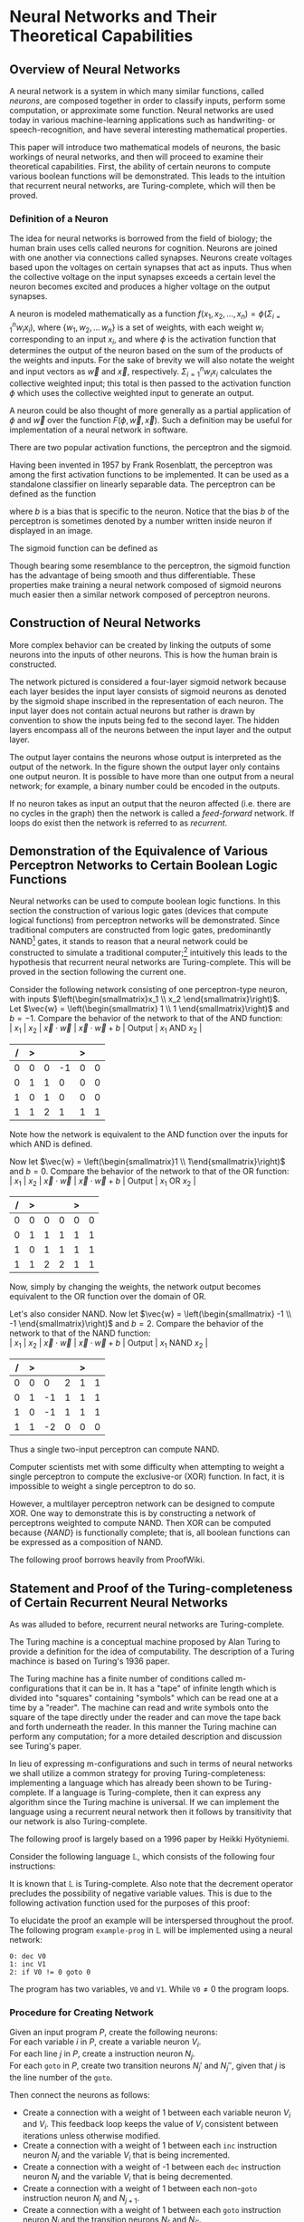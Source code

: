 #+TITLE:
#+LATEX_HEADER: \usepackage{fancyhdr}
# #+LATEX_HEADER: \usepackage{amsmath}
#+LATEX_HEADER: \usepackage{amsthm}
# #+LATEX_HEADER: \usepackage{indentfirst}
#+OPTIONS: toc:nil
#+BIND: org-export-latex-title-command ""
#+LATEX: \setcounter{secnumdepth}{-1}
#+LATEX: \setlength{\parindent}{0in}
#+LATEX: \addtolength{\parskip}{\baselineskip}
#+LATEX: \hypersetup{hidelinks=true}

#+LATEX: \newcommand{\reals}{\mathbb{R}}
#+LATEX: \newcommand{\ints}{\mathbb{Z}}
#+LATEX: \newcommand{\rplus}{\mathbb{R^+}}
#+LATEX: \newcommand{\zplus}{\mathbb{Z^+}}
#+LATEX: \newcommand{\naturals}{\mathbb{N}}
#+LATEX: \newcommand{\rats}{\mathbb{Q}}
#+LATEX: \newcommand{\cees}{\mathbb{C}}
#+LATEX: \newcommand{\ncol}[1]{\left(\begin{smallmatrix}#1\end{smallmatrix}\right) }

#+LATEX: \widowpenalty=300
#+LATEX: \clubpenalty=300
#+LATEX: \setlength{\parskip}{3ex plus 2ex minus 2ex}

#+LATEX: \newtheorem*{example}{Example}
#+LATEX: \theoremstyle{definition}
#+LATEX: \newtheorem{defn}{Definition}

# Setting up SLIME:
# Open up the org file.
# M-x slime-mode
# Go to sbcl and eval (swank:create-server)
# M-x slime
# Use C-x C-e to eval, as Org takes most of the keybindings

* Neural Networks and Their Theoretical Capabilities
#+LATEX: \pagestyle{fancy}
#+LATEX: \fancyhead{}
#+LATEX: \rhead{\textit{Aaron Decker, \today}}
#+LATEX: \lhead{\textit{Math Seminar}}
#+LATEX: \small

# ** Project Schedule
# *** Introduction Paper due 9/25/2014
# *** Demonstration of the Equivalence of Various Perceptrons Networks due 2014-09-23
# *** Statement and Proof of Perceptron Training algorithm due 2014-09-30
# *** Turing Equivalence 2014-09-30
# *** Universality Theorem 2014-10-07
# *** Statement and Proof of Backpropogation algo? 2014-10-14

# a nice paper on lambda calculus is at http://www.cse.chalmers.se/research/group/logic/TypesSS05/Extra/geuvers.pdf

** Overview of Neural Networks
A neural network is a system in which many similar functions, called /neurons/, are composed together in order to classify inputs, perform some computation,
or approximate some function.
Neural networks are used today in various machine-learning applications such as handwriting- or speech-recognition, and have several interesting mathematical properties.

This paper will introduce two mathematical models of neurons, the basic workings of neural networks,
and then will proceed to examine their theoretical capabilities.
First, the ability of certain neurons to compute various boolean functions will be demonstrated.
This leads to the intuition that recurrent neural networks, are Turing-complete, which will then be proved.
# The proof will then be extended by outlining changes to the network that could be made to make a Turing-complete version using the
# more popular perceptron neuron.

*** Definition of a Neuron
# See Figure 1.4, page 8, of "Neural Networks A Comprehensive Foundation" by Simon Haykin.
The idea for neural networks is borrowed from the field of biology; the human brain uses cells called neurons for cognition.
Neurons are joined with one another via connections called synapses.
Neurons create voltages based upon the voltages on certain synapses that act as inputs.
Thus when the collective voltage on the input synapses exceeds a certain level the neuron becomes excited and produces a higher voltage on the output synapses.

A neuron is modeled mathematically as a function $f(x_1, x_2, \ldots, x_n) = \phi( \Sigma_{i=1}^n w_ix_i )$, where $\{w_1, w_2, \ldots\, w_n\}$ is a set of weights,
with each weight $w_i$ corresponding to an input $x_i$, and where $\phi$ is the activation function that determines the output of the neuron based
on the sum of the products of the weights and inputs. For the sake of brevity we will also notate the weight and input vectors as $\vec{w}$ and $\vec{x}$, respectively.
$\Sigma_{i=1}^n w_ix_i$ calculates the collective weighted input; this total is then passed to the activation function $\phi$ which uses the collective weighted input to generate an output.

A neuron could be also thought of more generally as a partial application of $\phi$ and $\vec{w}$ over the function $F( \phi, \vec{w}, \vec{x} )$.
Such a definition may be useful for implementation of a neural network in software.

There are two popular activation functions, the perceptron and the sigmoid.

Having been invented in 1957 by Frank Rosenblatt, the perceptron was among the first activation functions to be implemented.
It can be used as a standalone classifier on linearly separable data.
The perceptron can be defined as the function
\begin{equation}
\label{eqn:perceptron}\phi_P(x) = \left\{ \begin{array}{lr} 0 & : x + b \leq 0 \\ 1 & : x + b > 0 \end{array} \right.
\end{equation}
where $b$ is a bias that is specific to the neuron.
Notice that the bias $b$ of the perceptron is sometimes denoted by a number written inside neuron if displayed in an image.
# TODO add diagrams of the neurons

The sigmoid function can be defined as
\begin{equation}
\label{eqn:sigmoid} \phi_S(x) = \sigma(x) = \frac{1}{1 + e^{-x}}
\end{equation}
Though bearing some resemblance to the perceptron, the sigmoid function has the advantage of being smooth and thus differentiable.
These properties make training a neural network composed of sigmoid neurons much easier then a similar network composed of perceptron neurons.

\begin{figure}
\includegraphics[width=4.5in]{example_neurons.png}
\caption{Example perceptron and sigmoid neurons}
\label{fig:example_neurons}
\end{figure}

\begin{example}
Consider the neurons in Figure~\ref{fig:example_neurons}.
Note that
Let $x_1 = 3, x_2 = 2, x_3 = -0.5$.
Both of the neurons will have the same aggregate input passed to their activation functions.
To determine the aggregate input, multiply the inputs by their respective weights and then sum the products:
$w_1*x_1 + w_2*x_2 + w_3*x_3 = 3*3 + -1*2 + 1*-0.5 = 6.5$
The perceptron will output $1$ since $\phi(6.5) = 1$ (see Equation \ref{eqn:perceptron}).
The sigmoid will then output $\sigma(6.5) = \frac{1}{1 + e^{-6.5}} \approx 0.9985$.
\end{example}

** Construction of Neural Networks

More complex behavior can be created by linking the outputs of some neurons into the inputs of other neurons.
This is how the human brain is constructed.
#+LATEX: An example of a neural network is shown in Figure~\ref{fig:hidden-layer-diagram}.
The network pictured is considered a four-layer sigmoid network because each layer besides the input layer consists of sigmoid neurons as denoted by
the sigmoid shape inscribed in the representation of each neuron.
The input layer does not contain actual neurons but rather is drawn by convention to show the inputs being fed to the second layer.
The hidden layers encompass all of the neurons between the input layer and the output layer.

The output layer contains the neurons whose output is interpreted as the output of the network.
In the figure shown the output layer only contains one output neuron.
It is possible to have more than one output from a neural network;
for example, a binary number could be encoded in the outputs.

If no neuron takes as input an output that the neuron affected (i.e. there are no cycles in the graph) then the network is called a /feed-forward/ network.
If loops do exist then the network is referred to as /recurrent/.

\begin{figure}
\includegraphics{neural_network_diagram.png}
\caption{A four-layer neural network of sigmoid neurons.}
\label{fig:hidden-layer-diagram}
\end{figure}

** Demonstration of the Equivalence of Various Perceptron Networks to Certain Boolean Logic Functions

# One attribute of neural networks, specifically perceptron networks, is the ability to compute boolean logic functions.
Neural networks can be used to compute boolean logic functions.
In this section the construction of various logic gates (devices that compute logical functions) from perceptron networks will be demonstrated.
Since traditional computers are constructed from logic gates, predominantly NAND\footnote{NAND is the composition of NOT and AND.} gates, it stands to reason that a neural network could be constructed
to simulate a traditional computer;\footnote{It should be noted, however, that most implementations of neural networks do just the opposite: neurons are simulated in software. This is due to the ease of construction of digital circuitry i.e. transistors over something that requires analog signals like a sigmoid neuron.}
intuitively this leads to the hypothesis that recurrent neural networks are Turing-complete.
This will be proved in the section following the current one.

Consider the following network consisting of one perceptron-type neuron, with inputs $\left(\begin{smallmatrix}x_1 \\ x_2 \end{smallmatrix}\right)$. \\
Let $\vec{w} = \left(\begin{smallmatrix} 1 \\ 1 \end{smallmatrix}\right)$ and $b=-1$.
Compare the behavior of the network to that of the AND function: \\
| $x_1$ | $x_2$ | $\vec{x}\cdot\vec{w}$ | $\vec{x}\cdot\vec{w} + b$ | Output | $x_1$ AND $x_2$ |
|     / |     > |                       |                           | >      |                 |
|-------+-------+-----------------------+---------------------------+--------+-----------------|
|     0 |     0 |                     0 |                        -1 |      0 |               0 |
|     0 |     1 |                     1 |                         0 |      0 |               0 |
|     1 |     0 |                     1 |                         0 |      0 |               0 |
|     1 |     1 |                     2 |                         1 |      1 |               1 |
Note how the network is equivalent to the AND function over the inputs for which AND is defined.

Now let $\vec{w} = \left(\begin{smallmatrix}1 \\ 1\end{smallmatrix}\right)$ and $b=0$.
Compare the behavior of the network to that of the OR function: \\
| $x_1$ | $x_2$ | $\vec{x}\cdot\vec{w}$ | $\vec{x}\cdot\vec{w} + b$ | Output | $x_1$ OR  $x_2$ |
|     / |     > |                       |                           |  >     |                 |
|-------+-------+-----------------------+---------------------------+--------+-----------------|
|     0 |     0 |                     0 |                         0 |      0 |               0 |
|     0 |     1 |                     1 |                         1 |      1 |               1 |
|     1 |     0 |                     1 |                         1 |      1 |               1 |
|     1 |     1 |                     2 |                         2 |      1 |               1 |
Now, simply by changing the weights, the network output becomes equivalent to the OR function over the domain of OR.

Let's also consider NAND.
Now let $\vec{w} = \left(\begin{smallmatrix} -1 \\ -1 \end{smallmatrix}\right)$ and $b=2$.
Compare the behavior of the network to that of the NAND function: \\
| $x_1$ | $x_2$ | $\vec{x}\cdot\vec{w}$ | $\vec{x}\cdot\vec{w} + b$ | Output | $x_1$ NAND  $x_2$ |
|     / |     > |                      |                          |      > |                   |
|-------+-------+----------------------+--------------------------+--------+-------------------|
|     0 |     0 |                    0 |                        2 |      1 |                 1 |
|     0 |     1 |                   -1 |                        1 |      1 |                 1 |
|     1 |     0 |                   -1 |                        1 |      1 |                 1 |
|     1 |     1 |                   -2 |                        0 |      0 |                 0 |
Thus a single two-input perceptron can compute NAND.

Computer scientists met with some difficulty when attempting to weight a single perceptron to compute the exclusive-or (XOR) function.
In fact, it is impossible to weight a single perceptron to do so.

# |    | $x_1$ | $x_2$ | output |
# |----+-------+-------+--------|
# | 1) | 0     | 0     | 0      |
# | 2) | 0     | 1     | 1      |
# | 3) | 1     | 0     | 1      |
# | 4) | 1     | 1     | 0      |

\begin{proof}
Let $P$ be a perceptron with two inputs $x_1$ and $x_2$, with associated weights $w_1$ and $w_2$, respectively, and a bias $b$.
Assume for the sake of contradiction that $P$ properly computes the XOR function.
This implies the following behavior:
\begin{center}
\begin{tabular}{r|rr|l}
 & $x_1$ & $x_2$ & Output $\left\{ \begin{array}{lr} 0 & : w_1x_1 + w_2x_2 + b \leq 0 \\ 1 & : w_1x_1 + w_2x_2 + b > 0 \end{array} \right.$ \\
\hline
1) & 0 & 0 & 0\\
2) & 0 & 1 & 1\\
3) & 1 & 0 & 1\\
4) & 1 & 1 & 0\\
\end{tabular}
\end{center}
Then the following must be true: \\
Line (1) implies that $b \leq 0$. \\
Line (2) implies that $w_2 + b > 0$. \\
Line (3) implies that $w_1 + b > 0$. \\
Line (4) implies that $w_1 + w_2 + b \leq 0$. \\

Lines (2) and (3) imply that $w_1 > -b$ and $w_2 > -b$. \\
Then $w_1 + w_2 + b > (-b) + (-b) + b = -b \geq 0$. \\
Combining this with line (4) implies that $w_1 + w_2 + b = 0$. \\
Adding lines (2) and (3) yield $w_1 + b + w_2 + b = w_1 + w_2 + b + b > 0$. \\
Then the previous result implies that $w_1 + w_2 + b + b = 0 + b > 0$. \\
This contradicts line (1). \\
Therefore the assumption is false and no perceptron can compute XOR. \\

\end{proof}

However, a multilayer perceptron network can be designed to compute XOR.
One way to demonstrate this is by constructing a network of perceptrons weighted to compute NAND.
Then XOR can be computed because $\{NAND\}$ is functionally complete; that is, all boolean functions can be expressed as
a composition of NAND.
\begin{defn}
Let $S$ be a set of truth functions. Then S is functionally complete iff all possible truth functions are definable from $S$\cite{proofwiki_nand}.
\end{defn}

The following proof borrows heavily from ProofWiki\cite{proofwiki_four_functionally_complete}.

\begin{proof}
Let $\{0,1\}$ be the set of truth values, with 0 signifying a false value and 1 signifying a true value.
Consider the following truth table of binary boolean functions. On the left side are the two inputs $x_1$ and $x_2$.
Because there are two inputs, each of which can assume two values, there are four possible inputs, yielding $2^4 = 16$ possible outputs.
Thus the listing on the right side of the table of binary functions is exhaustive.

For purposes of readability the table has been broken horizontally into two halves.

\begin{center}
\begin{tabular}{rr|rrrrrrrrrrrrrrrr}
$x_1$ & $x_2$ & $f_F$ & AND & $(\lnot \Rightarrow)$ & $\textrm{pr}_1$ & $(\lnot \Leftarrow)$ & $\textrm{pr}_2$ & XOR & OR \\
\hline
0 & 0 & 0 & 0 & 0 & 0 & 0 & 0 & 0 & 0\\
0 & 1 & 0 & 0 & 0 & 0 & 1 & 1 & 1 & 1\\
1 & 0 & 0 & 0 & 1 & 1 & 0 & 0 & 1 & 1\\
1 & 1 & 0 & 1 & 0 & 1 & 0 & 1 & 0 & 1\\ \\
$x_1$ & $x_2$ & NOR & $\Leftrightarrow$ & $(\lnot \textrm{pr}_2)$ & $\Leftarrow$ & $(\lnot \textrm{pr}_1)$ & $\Rightarrow$ & NAND & $f_T$ \\
\hline
0 & 0 & 1 & 1 & 1 & 1 & 1 & 1 & 1 & 1\\
0 & 1 & 0 & 0 & 0 & 0 & 1 & 1 & 1 & 1\\
1 & 0 & 0 & 0 & 1 & 1 & 0 & 0 & 1 & 1\\
1 & 1 & 0 & 1 & 0 & 1 & 0 & 1 & 0 & 1\\
\end{tabular}
\end{center}

The following table will demonstrate that the set $S_1 = \{\lnot, \Rightarrow, \textrm{AND}, \textrm{OR}\}$ is functionally complete.
Each possible binary boolean function not in $S_1$ is listed down the first column.
An equivalent expression for each is function is written in the second column.
The third column contains the set of boolean functions that have been used so far in the chart without having an equivalent expression given for them.

\begin{center}
\begin{tabular}{r|l|l}
Function & Equivalent Expression & Functions Used So Far \\ \hline
$f_T$ & $x_1 \Leftrightarrow x_2$ & $\{\Leftrightarrow\}$ \\
$f_F$ & $x_1 \textrm{XOR} x_1$    & $\{\Leftrightarrow, \textrm{XOR}\}$ \\
XOR   & $\lnot( x_1 \Leftrightarrow x_2 )$ & $\{\Leftrightarrow, \lnot\}$ \\
$\Leftrightarrow$ & $(x_1 \Rightarrow x_2) \textrm{AND} (x_1 \Leftarrow x_2)$ & $\{\lnot, \textrm{AND}, \Rightarrow, \Leftarrow\}$ \\
$(\lnot \textrm{pr}_1)$ & $\lnot \textrm{pr}_1$ & $\{\lnot, \textrm{AND}, \Rightarrow, \Leftarrow, \textrm{pr}_1\}$ \\
$(\lnot \textrm{pr}_2)$ & $\lnot \textrm{pr}_2$ & $\{\lnot, \textrm{AND}, \Rightarrow, \Leftarrow, \textrm{pr}_1, \textrm{pr}_2\}$ \\
$\textrm{pr}_1$ & $x_1 \textrm{AND} x_1$ & $\{\lnot, \textrm{AND}, \Rightarrow, \Leftarrow, \textrm{pr}_2\}$ \\
$\textrm{pr}_2$ & $x_2 \textrm{AND} x_2$ & $\{\lnot, \textrm{AND}, \Rightarrow, \Leftarrow\}$ \\
NAND & $\lnot( x_1 \textrm{AND} x_2 )$ & $\{\lnot, \textrm{AND}, \Rightarrow, \Leftarrow\}$ \\
NOR  & $\lnot( x_1 \textrm{OR}  x_2 )$ & $\{\lnot, \textrm{AND}, \Rightarrow, \Leftarrow, \textrm{OR}\}$ \\
$(\lnot \Rightarrow)$ & $\lnot \Rightarrow$ & $\{\lnot, \textrm{AND}, \Rightarrow, \Leftarrow, \textrm{OR}\}$ \\
$(\lnot  \Leftarrow)$ & $\lnot  \Leftarrow$ & $\{\lnot, \textrm{AND}, \Rightarrow, \Leftarrow, \textrm{OR}\}$ \\
$\Leftarrow$ & $x_2 \Rightarrow x_1$ & $\{\lnot, \textrm{AND}, \Rightarrow, \textrm{OR}\}$ \\
\end{tabular}
\end{center}

Thus $S_1$ is functionally complete.

Now consider another table similar to the one above; however, in this table $S_1$ is shown to be definable from $S_2 = \{\textrm{NAND}\}$.
\begin{center}
\begin{tabular}{r|l|l}
Function & Equivalent Expression & Functions Used So Far \\ \hline
$\Rightarrow$ & $\lnot( x_1 \textrm{AND} \lnot x_2)$ & $\{ \lnot, \textrm{AND} \}$ \\
OR & $\lnot( \lnot x_1 \textrm{AND} \lnot x_2)$ & $\{ \lnot, \textrm{AND} \}$ \\
$\lnot$ & $x_1 \textrm{NAND} x_1$ & $\{ \textrm{AND}, \textrm{NAND} \}$ \\
AND & $(x_1 \textrm{NAND} x_2) \textrm{NAND} (x_1 \textrm{NAND} x_2)$ & $\{ \textrm{NAND} \}$ \\
\end{tabular}
\end{center}

Therefore $S_1$ can be expressed from $S_2$.
Since $S_1$ is functionally complete this implies that $S_2$ is functionally complete.

\end{proof}

# TODO show the design of a network that does XOR
\begin{figure}[h]
\begin{center}
\includegraphics{xor_network.png}
\caption{A neural network that computes XOR.}
\label{fig:xor_network}
\end{center}
\end{figure}
#+LATEX: See Figure~\ref{fig:xor_network} for the design of a neural network that computes XOR.
# Below is a truth table for that network.
# TODO: insert the truth table here.

** Statement and Proof of the Turing-completeness of Certain Recurrent Neural Networks
# TODO ensure that recurrent is defined in the introduction
As was alluded to before, recurrent neural networks are Turing-complete.

The Turing machine is a conceptual machine proposed by Alan Turing to provide a definition for the idea of computability.
The description of a Turing machince is based on Turing's 1936 paper\cite{Turing1936}.

The Turing machine has a finite number of conditions called m-configurations that it can be in.
It has a "tape" of infinite length which is divided into "squares" containing "symbols" which can be read one at a time by a "reader".
The machine can read and write symbols onto the square of the tape directly under the reader and can move the tape back and forth underneath the
reader. In this manner the Turing machine can perform any computation; for a more detailed description and discussion see Turing's paper\cite{Turing1936}.

In lieu of expressing m-configurations and such in terms of neural networks we shall utilize a common strategy
for proving Turing-completeness: implementing a language which has already been shown to be Turing-complete.
If a language is Turing-complete, then it can express any algorithm since the Turing machine is universal.
If we can implement the language using a recurrent neural network then it follows by transitivity that our network is also Turing-complete.

The following proof is largely based on a 1996 paper by Heikki Hyötyniemi\cite{turing_machines_are}.

Consider the following language $\mathbb{L}$, which consists of the following four instructions:
#+LATEX: \begin{tabular}{lll}
#+LATEX: name & operation                      & description        \\ \hline
#+LATEX: inc  & $V' \leftarrow V + 1$          & increment          \\
#+LATEX: dec  & $V' \leftarrow \textrm{max}(0, V - 1)$  & decrement          \\
#+LATEX: nop  & $V' \leftarrow V$              & no operation       \\
#+LATEX: goto & if $V \neq 0$ goto $j$         & conditional branch \\
#+LATEX:\end{tabular} \linebreak where $V, j \in \zplus$.

It is known that $\mathbb{L}$ is Turing-complete\cite{turing_machines_are}.
Also note that the decrement operator precludes the possibility of negative variable values.
This is due to the following activation function used for the purposes of this proof:
\begin{equation}
\label{eqn:proof_neuron}\phi(x) = \left\{ \begin{array}{lr} x & : x > 0 \\ 0 & : x = 0 \end{array} \right.
\end{equation}

To elucidate the proof an example will be interspersed throughout the proof.
The following program \texttt{example-prog} in $\mathbb{L}$ will be implemented using a neural network:
#+begin_src L
0: dec V0
1: inc V1
2: if V0 != 0 goto 0
#+end_src
The program has two variables, \texttt{V0} and \texttt{V1}.
While $\texttt{V0} \neq 0$ the program loops.

*** Procedure for Creating Network
Given an input program $P$, create the following neurons: \\
For each variable $i$ in $P$, create a variable neuron $V_i$. \\
For each line $j$ in $P$, create a instruction neuron $N_j$. \\
For each \texttt{goto} in $P$, create two transition neurons $N_j'$ and $N_j''$, given that $j$ is the line number of the \texttt{goto}.

Then connect the neurons as follows:
   - Create a connection with a weight of 1 between each variable neuron $V_i$ and $V_i$.
     This feedback loop keeps the value of $V_i$ consistent between iterations unless otherwise modified.
   - Create a connection with a weight of  1 between each \texttt{inc} instruction neuron $N_j$ and the variable $V_i$ that is being incremented.
   - Create a connection with a weight of -1 between each \texttt{dec} instruction neuron $N_j$ and the variable $V_i$ that is being decremented.
   - Create a connection with a weight of  1 between each non-\texttt{goto} instruction neuron $N_j$ and $N_{j+1}$.
   - Create a connection with a weight of  1 between each \texttt{goto} instruction neuron $N_j$ and the transition neurons $N_{j'}$ and $N_{j''}$.
   - Create a connection with a weight of  1 between each $N_{j'}$  transition neuron and the variable neuron referenced by the $N_j$ \texttt{goto}.
   - Create a connection with a weight of -1 between each $N_{j''}$ transition neuron and the variable neuron referenced by the $N_j$ \texttt{goto}.

Thus the aggregate input to each neuron is as follows:
   - $V_i$ has an aggregate input of
     \begin{equation}
     \label{eqn:variable} V_i + \Sigma_{j \in x} N_j - \Sigma_{j \in y} N_j + \Sigma_{j \in z} N_{j'} - \Sigma_{j \in z} N_{j''}
     \end{equation}
     where $x$ is the set of \texttt{inc} neurons referencing that variable, $y$ is the set of \texttt{dec} neurons referencing that variable, and $z$ is the set of \texttt{goto} neurons refrencing that variable.
   - $N_j$ has an aggregate input of
     \begin{equation}
     \label{eqn:instruction} N_{j-1} + \Sigma_{l \in z} N_{l'} - N{l''}
     \end{equation}
     where $z$ is the set of \texttt{goto} neurons referencing that instruction neuron.
     If $N_{j-1}$ does not exist then that term is zero.
   - $N_{j'}$ has an aggregate input of
     \begin{equation}
     \label{eqn:transition-one} N_j
     \end{equation}
   - $N_{j''}$ has an aggregate input of
     \begin{equation}
     \label{eqn:transition-two} N_j - V
     \end{equation}
     where $V$ is the variable referenced by the \texttt{goto}.


# TODO I plan to extend Hyötyniemi's proof by demonstrating how to achieve similar results with a more traditional perceptron definition.

\begin{figure}
\begin{center}
\includegraphics[width=3.5in]{turing_example.png}
\caption{The neural network for \texttt{example-prog}.}
\label{fig:turing-example}
\end{center}
\end{figure}

#+LATEX: A realization of \texttt{example-prog} is given in Figure~\ref{fig:turing-example}.
The output of the network is run to the bus on the right side of the diagram, through the unit delay, and fed back into
the network on the left side. For example, the output of $N_0$ runs to position $0$ on the bus, which is connected to $N_1$.
The network is said to /iterate/ each time the network output is run through the unit delay.
The table below gives the value of each position at each iteration.
Note that the $0^{th}$ iteration contains the initial settings of the network.
Also note that the box labeled "Initial State" outputs 1 during the calculation of the first iteration and outputs 0 afterward.

|                 | Iteration |   |   |   |   |   |   |   |   |   |
|               / |         < |   |   |   |   |   |   |   |   |   |
| Position on bus |         0 | 1 | 2 | 3 | 4 | 5 | 6 | 7 | 8 | 9 |
|-----------------+-----------+---+---+---+---+---+---+---+---+---|
|               0 |         0 | 1 | 0 | 0 | 0 | 1 | 0 | 0 | 0 | 0 |
|               1 |         2 | 1 | 1 | 1 | 1 | 0 | 0 | 0 | 0 | 0 |
|               2 |         0 | 0 | 1 | 0 | 0 | 0 | 1 | 0 | 0 | 0 |
|               3 |         0 | 0 | 1 | 1 | 1 | 1 | 2 | 2 | 2 | 2 |
|               4 |         0 | 0 | 0 | 1 | 0 | 0 | 0 | 1 | 0 | 0 |
|               5 |         0 | 0 | 0 | 0 | 1 | 0 | 0 | 0 | 1 | 0 |
|               6 |         0 | 0 | 0 | 0 | 0 | 0 | 0 | 0 | 1 | 0 |

Note that all the iterations but the $0^{th}$ and $9^{th}$ share some common properties which make them /legal states/.

\begin{defn}
A neural network's state is \textit{legal} provided that the following conditions hold: \\
- At most one instruction neuron $N_j$ has an output of 1, the others output 0. \\
- All transition neuron $N_{j'}$ and $N_{j''}$ have an output of 0. \\
\end{defn}

The network is in the \textit{final} state provided that all transition and instruction nodes have an output of 0.

We assume that the network is initialized so that the first iteration is a legal state, after which we will induct on the current instruction
neuron to show that after each instruction execution the network is either in a legal or final state and that the instruction was carried out and that
therefore the network properly implements the program.

\begin{proof}
Let the network constructed according to the directions above be in a legal
state at the $k^{th}$ iteration and have $j$ such that the activated instruction neuron is $N_j$.
Let $V_i$ be any variable referenced by the instruction at line $j$.
The output of a neuron $N$ at iteration $k$ will be denoted as $N(k)$.

Consider the following exhaustive list of cases for the instruction associated with $N_j$:

\texttt{nop}: \\
$\left\{ \begin{array}{l} N_j(k) = 1 \\ N_{j+1}(k) = 0 \end{array} \right.$ by the definition of a legal state and \\
$\left\{ \begin{array}{l} N_j(k+1) = 0 \\ N_{j+1}(k+1) = 1 \end{array} \right.$ by Equation~\ref{eqn:instruction}.

\texttt{dec}: \\
$\left\{ \begin{array}{l} V(k) = v \\ N_j(k) = 1 \\ N_{j+1}(k) = 0 \end{array} \right.$ for $v \in \zplus$ by the definition of a legal state and \\
$\left\{ \begin{array}{l} V(k+1) = max(0, V_i - 1) \\ N_j(k+1) = 0 \\ N_{j+1}(k+1) = 1 \end{array} \right.$ by Equation~\ref{eqn:variable}.

\texttt{inc}: This is similar to \texttt{dec}.

\texttt{goto}: \\
Let $m$ be the line referenced by the \texttt{goto} (i.e. \texttt{if V0 != 0 goto m}). \\
$\left\{ \begin{array}{l} V(k) = v \\ N_j(k) = 1 \\  N_{j'}(k) = 0 \\ N_{j''}(k) = 0 \\ N_m(k) = 0 \\ N_{j+1}(k) = 0 \end{array} \right.$ by the definition of a legal state and \\
$\left\{ \begin{array}{l} V(k+1) = v \\ N_j(k+1) = 0 \\  N_{j'}(k+1) = 1 \\ N_{j''}(k+1) = max(0, 1-v) \\ N_m(k+1) = 0 \\ N_{j+1}(k+1) = 0 \end{array} \right.$ by Equations~\ref{eqn:transition-one}~and~\ref{eqn:transition-two} and \\
$\left\{ \begin{array}{l} V(k+2) = v \\ N_j(k+2) = 0 \\  N_{j'}(k+2) = 0 \\ N_{j''}(k+2) = 0 \\ N_m(k+2) = max(0, 1- max(0,1-v)) = \left\{ \begin{array}{rl} 1 &: v > 0 \\ 0 &: v = 0 \end{array}\right. \\ N_{j+1}(k+2) = max(0,1-v) = \left\{ \begin{array}{rl} 0 &: v > 0 \\ 1 &: v = 0\end{array}\right. \end{array} \right.$ by Equation~\ref{eqn:transition-one} and the network is back in a legal state (or final state, if $N_{j+1}$ does not exist) at iteration $k+2$.\\

Thus all instructions are carried out and maintain a legal state throughout the duration of the program execution.
Since the network can then implement any program in $\mathbb{L}$, it follows that recurrent neural networks are Turing-complete.
\end{proof}

** Conclusion

In this paper the theoretical capabilities of neural networks were explored.
Not only can a neural network compute the boolean functions, but recurrent neural networks are Turing-complete.
The Turing-completeness is promising for the future of neural networks;
however, to utilize this potential new learning algorithms and network designs will need to be developed in order to train
recurrent networks as efficiently as the algorithm currently used to train feed-forward networks.

# that can be programmed to compute any possible computer algorithm.
# Let $C$ be a system of computing.
# $C$ is said to be Turing-complete if computers of type $C$ are capable of simulating any single-taped Turing machine.
# Closely related is the idea of Turing equivalence, that a Turing machine can simulate any computer of type $C$.
# Then, by the transitive property, it follows that all Turing-equivalent computers can simulate each other.

# TODO prove Turing-completeness

# ** Statement and Proof of the Universality Theorem
# In the previous section it was shown that recurrent neural networks can compute any function that can be computed by an algorithm.
# More impressively, it is also true that a neural network with only a single hidden layer can compute any continuous function to an arbitrary degree
# of precision. This is known as the Universality Theorem.

# ** Statement and Proof of Correctness for a Training Algorithm for a Perceptron
# The power and versatility of neural networks in general was shown in the previous sections;
# however, what are the capabilities of a single neuron?
# A perceptron neuron can be used to classify linearly separable data.
# In this section a network design and a training algorithm will be stated,
# and the ability of the network to correctly classify all data in the training set, provided the training set is linearly separable, will be proven.

\begin{thebibliography}{9}
\bibitem{Turing1936}
Alan M. Turing, "On Computable Numbers, With An Application To The Entscheidungsproblem", Princeton University, 1936

\bibitem{DeepLearning}
Michael A. Nielsen, "Neural Networks and
Deep Learning", Determination Press, 2014

\bibitem{proofwiki_nand}
\url{https://proofwiki.org/wiki/Definition:Logical_NAND}

\bibitem{proofwiki_four_functionally_complete}
\url{https://proofwiki.org/wiki/Functionally_Complete_Logical_Connectives/Negation,_Conjunction,_Disjunction_and_Implication}

\bibitem{comp_foundation}
Simon Haykin, "Neural Networks: A Comprehensive Foundation", Maxwell Macmillan International, 1994

\bibitem{turing_machines_are}
Heikki Hyötyniemi, "Turing Machines are Recurrent Neural Networks", Publications of the Finnish Artificial Intelligence Society, pp. 13-24,
\url{http://lipas.uwasa.fi/stes/step96/step96/hyotyniemi1/}

\end{thebibliography}
